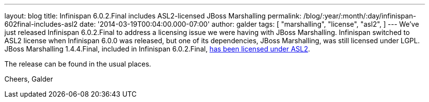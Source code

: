 ---
layout: blog
title: Infinispan 6.0.2.Final includes ASL2-licensed JBoss Marshalling
permalink: /blog/:year/:month/:day/infinispan-602final-includes-asl2
date: '2014-03-19T00:04:00.000-07:00'
author: galder
tags: [ "marshalling",
"license",
"asl2",
]
---
We've just released Infinispan 6.0.2.Final to address a licensing issue
we were having with JBoss Marshalling. Infinispan switched to ASL2
license when Infinispan 6.0.0 was released, but one of its dependencies,
JBoss Marshalling, was still licensed under LGPL. JBoss Marshalling
1.4.4.Final, included in Infinispan
6.0.2.Final, https://github.com/dmlloyd/jboss-marshalling/blob/master/LICENSE.txt[has
been licensed under ASL2].

The release can be found in the usual places.

Cheers,
Galder
